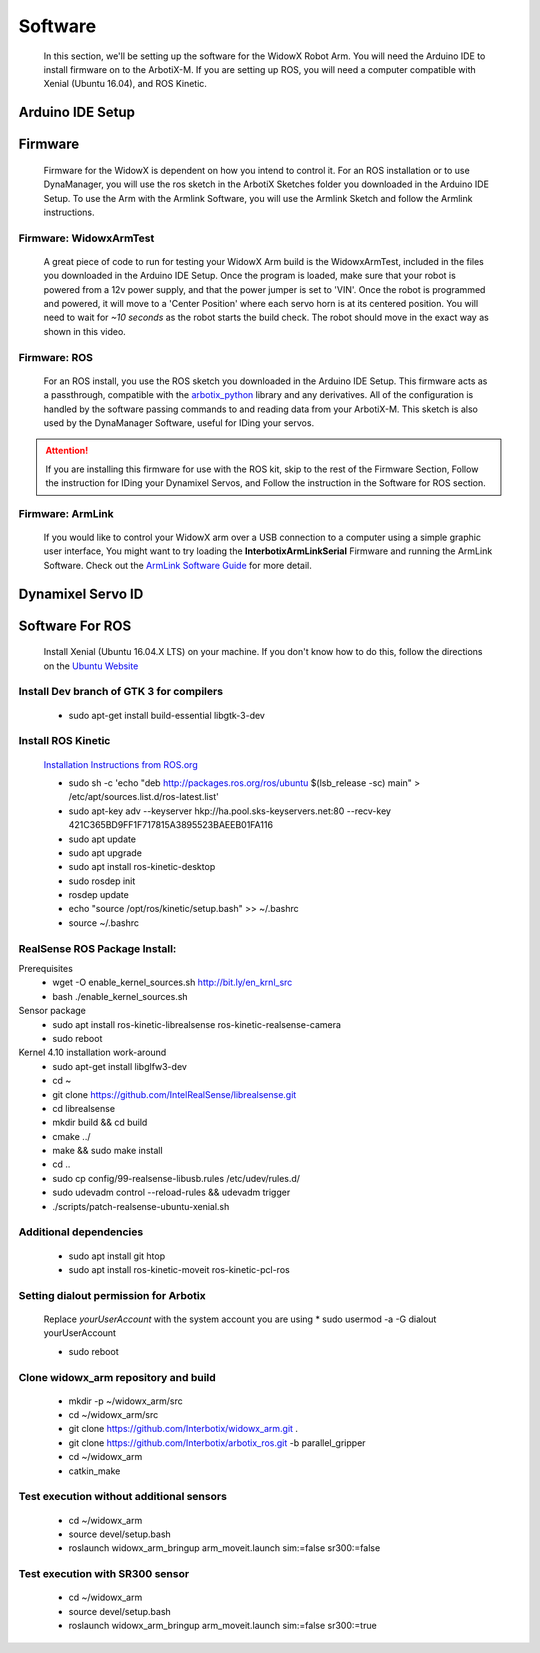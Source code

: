 Software
========

  In this section, we'll be setting up the software for the WidowX Robot Arm. You will need the Arduino IDE to install firmware on to the ArbotiX-M. If you are setting up ROS, you will need a computer compatible with Xenial (Ubuntu 16.04), and ROS Kinetic.

  .. raw:: html
     :file: inclusion.html


Arduino IDE Setup
-----------------

.. raw:: html
   :url: http://www.trossenrobotics.com/Shared/readthedocs/arduinoIDEarbotix.html

Firmware
--------

  Firmware for the WidowX is dependent on how you intend to control it. For an ROS installation or to use DynaManager, you will use the ros sketch in the ArbotiX Sketches folder you downloaded in the Arduino IDE Setup. To use the Arm with the Armlink Software, you will use the Armlink Sketch and follow the Armlink instructions.


Firmware: WidowxArmTest
^^^^^^^^^^^^^^^^^^^^^^^

  A great piece of code to run for testing your WidowX Arm build is the WidowxArmTest, included in the files you downloaded in the Arduino IDE Setup. Once the program is loaded, make sure that your robot is powered from a 12v power supply, and that the power jumper is set to 'VIN'. Once the robot is programmed and powered, it will move to a 'Center Position' where each servo horn is at its centered position. You will need to wait for *~10 seconds* as the robot starts the build check. The robot should move in the exact way as shown in this video.

.. raw:: html
   :url: http://www.trossenrobotics.com/Shared/readthedocs/widowx/widowxbuildcheck.html



Firmware: ROS
^^^^^^^^^^^^^

  For an ROS install, you use the ROS sketch you downloaded in the Arduino IDE Setup. This firmware acts as a passthrough, compatible with the `arbotix_python <http://wiki.ros.org/arbotix_python>`_ library and any derivatives. All of the configuration is handled by the software passing commands to and reading data from your ArbotiX-M. This sketch is also used by the DynaManager Software, useful for IDing your servos.



.. attention::
  If you are installing this firmware for use with the ROS kit, skip to the rest of the Firmware Section, Follow the instruction for IDing your Dynamixel Servos, and Follow the instruction in the Software for ROS section.
  
Firmware: ArmLink
^^^^^^^^^^^^^^^^^

  If you would like to control your WidowX arm over a USB connection to a computer using a simple graphic user interface, You might want to try loading the **InterbotixArmLinkSerial** Firmware and running the ArmLink Software. Check out the `ArmLink Software Guide <http://learn.trossenrobotics.com/36-demo-code/137-interbotix-arm-link-software.html>`_ for more detail.


Dynamixel Servo ID
------------------

.. raw:: html
  :url: http://www.trossenrobotics.com/Shared/readthedocs/dynamixelServoID.html


Software For ROS
----------------

  Install Xenial (Ubuntu 16.04.X LTS) on your machine. If you don't know how to do this, follow the directions on the `Ubuntu Website <https://www.ubuntu.com/download/desktop>`_

Install Dev branch of GTK 3 for compilers
^^^^^^^^^^^^^^^^^^^^^^^^^^^^^^^^^^^^^^^^^

  * sudo apt-get install build-essential libgtk-3-dev

Install ROS Kinetic
^^^^^^^^^^^^^^^^^^^

  `Installation Instructions from ROS.org <http://wiki.ros.org/kinetic/Installation/Ubuntu>`_

  * sudo sh -c 'echo "deb http://packages.ros.org/ros/ubuntu $(lsb_release -sc) main" > /etc/apt/sources.list.d/ros-latest.list'

  * sudo apt-key adv --keyserver hkp://ha.pool.sks-keyservers.net:80 --recv-key 421C365BD9FF1F717815A3895523BAEEB01FA116

  * sudo apt update

  * sudo apt upgrade

  * sudo apt install ros-kinetic-desktop

  * sudo rosdep init

  * rosdep update

  * echo "source /opt/ros/kinetic/setup.bash" >> ~/.bashrc

  * source ~/.bashrc

RealSense ROS Package Install:
^^^^^^^^^^^^^^^^^^^^^^^^^^^^^^

Prerequisites
  * wget -O enable_kernel_sources.sh http://bit.ly/en_krnl_src
  * bash ./enable_kernel_sources.sh

Sensor package
  * sudo apt install ros-kinetic-librealsense ros-kinetic-realsense-camera

  * sudo reboot

Kernel 4.10 installation work-around
  * sudo apt-get install libglfw3-dev

  * cd ~

  * git clone https://github.com/IntelRealSense/librealsense.git

  * cd librealsense

  * mkdir build && cd build

  * cmake ../

  * make && sudo make install

  * cd ..

  * sudo cp config/99-realsense-libusb.rules /etc/udev/rules.d/

  * sudo udevadm control --reload-rules && udevadm trigger

  * ./scripts/patch-realsense-ubuntu-xenial.sh

Additional dependencies
^^^^^^^^^^^^^^^^^^^^^^^

  * sudo apt install git htop

  * sudo apt install ros-kinetic-moveit ros-kinetic-pcl-ros

Setting dialout permission for Arbotix
^^^^^^^^^^^^^^^^^^^^^^^^^^^^^^^^^^^^^^

  Replace *yourUserAccount* with the system account you are using
  * sudo usermod -a -G dialout yourUserAccount

  * sudo reboot

Clone widowx_arm repository and build
^^^^^^^^^^^^^^^^^^^^^^^^^^^^^^^^^^^^^

  * mkdir -p ~/widowx_arm/src

  * cd ~/widowx_arm/src

  * git clone https://github.com/Interbotix/widowx_arm.git .

  * git clone https://github.com/Interbotix/arbotix_ros.git -b parallel_gripper

  * cd ~/widowx_arm

  * catkin_make

Test execution without additional sensors
^^^^^^^^^^^^^^^^^^^^^^^^^^^^^^^^^^^^^^^^^

  * cd ~/widowx_arm

  * source devel/setup.bash

  * roslaunch widowx_arm_bringup arm_moveit.launch sim:=false sr300:=false

Test execution with SR300 sensor
^^^^^^^^^^^^^^^^^^^^^^^^^^^^^^^^

  * cd ~/widowx_arm

  * source devel/setup.bash

  * roslaunch widowx_arm_bringup arm_moveit.launch sim:=false sr300:=true
